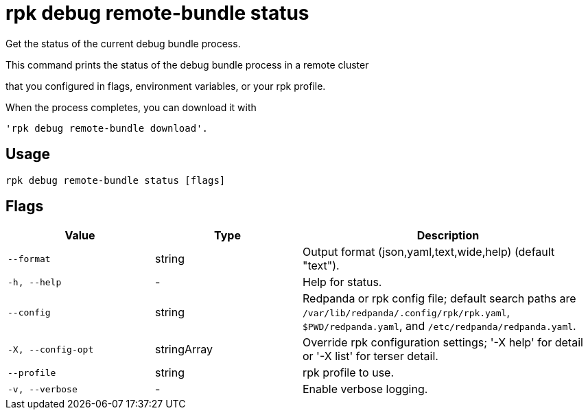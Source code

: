 = rpk debug remote-bundle status
:description: rpk debug remote-bundle status

Get the status of the current debug bundle process.

This command prints the status of the debug bundle process in a remote cluster 
that you configured in flags, environment variables, or your rpk profile.

When the process completes, you can download it with 
  'rpk debug remote-bundle download'.

== Usage

[,bash]
----
rpk debug remote-bundle status [flags]
----

== Flags

[cols="1m,1a,2a"]
|===
|*Value* |*Type* |*Description*

|--format |string |Output format (json,yaml,text,wide,help) (default "text").

|-h, --help |- |Help for status.

|--config |string |Redpanda or rpk config file; default search paths are `/var/lib/redpanda/.config/rpk/rpk.yaml`, `$PWD/redpanda.yaml`, and `/etc/redpanda/redpanda.yaml`.

|-X, --config-opt |stringArray |Override rpk configuration settings; '-X help' for detail or '-X list' for terser detail.

|--profile |string |rpk profile to use.

|-v, --verbose |- |Enable verbose logging.
|===